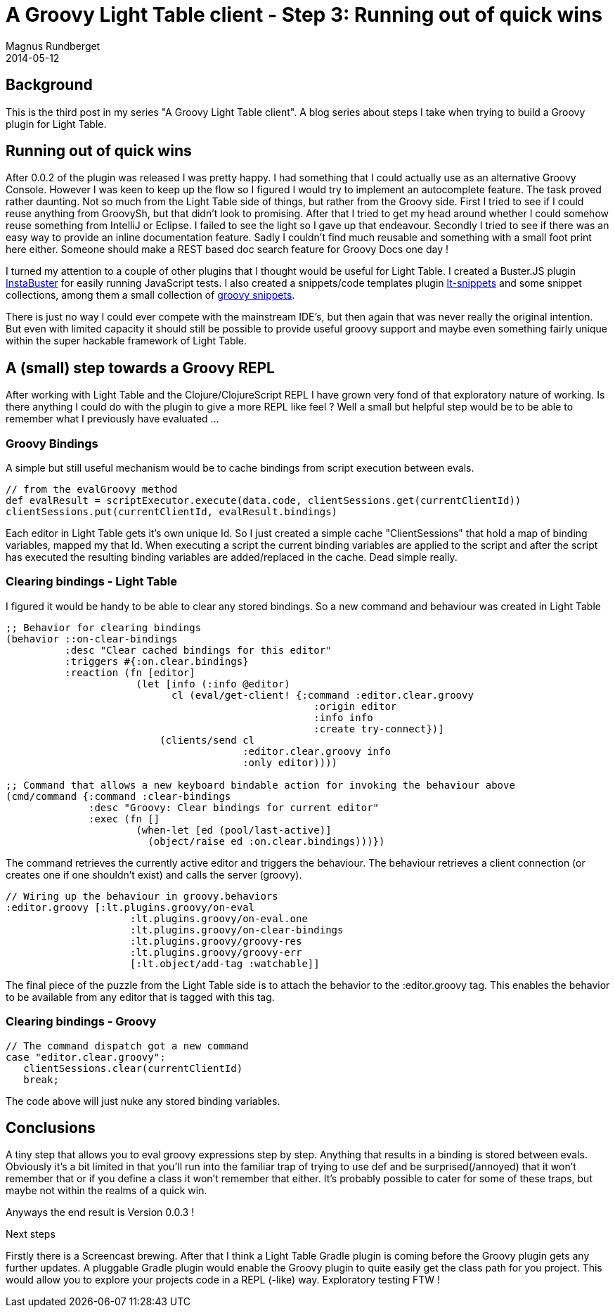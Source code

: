 = A Groovy Light Table client - Step 3: Running out of quick wins
Magnus Rundberget
2014-05-12
:jbake-type: post
:jbake-status: published
:jbake-tags: lighttable, groovy, clojurescript
:id: gr_lt_part3


== Background

This is the third post in my series "A Groovy Light Table client". A blog series about steps I take when trying to build a Groovy plugin for Light Table.

== Running out of quick wins

After 0.0.2 of the plugin was released I was pretty happy. I had something that I could actually use as an alternative Groovy Console. However I was keen to keep up the flow so I figured I would try to implement an autocomplete feature. The task proved rather daunting. Not so much from the Light Table side of things, but rather from the Groovy side. First I tried to see if I could reuse anything from GroovySh, but that didn't look to promising. After that I tried to get my head around whether I could somehow reuse something from IntelliJ or Eclipse. I failed to see the light so I gave up that endeavour. Secondly I tried to see if there was an easy way to provide an inline documentation feature. Sadly I couldn't find much reusable and something with a small foot print here either. Someone should make a REST based doc search feature for Groovy Docs one day !

I turned my attention to a couple of other plugins that I thought would be useful for Light Table. I created a Buster.JS plugin https://github.com/busterjs/lt-instabuster[InstaBuster] for easily running JavaScript tests. I also created a snippets/code templates plugin https://github.com/rundis/lt-snippets[lt-snippets] and some snippet collections, among them a small collection of https://github.com/rundis/lt-groovy-snippets[groovy snippets].

There is just no way I could ever compete with the mainstream IDE's, but then again that was never really the original intention. But even with limited capacity it should still be possible to provide useful groovy support and maybe even something fairly unique within the super hackable framework of Light Table.

== A (small) step towards a Groovy REPL

After working with Light Table and the Clojure/ClojureScript REPL I have grown very fond of that exploratory nature of working. Is there anything I could do with the plugin to give a more REPL like feel ? Well a small but helpful step would be to be able to remember what I previously have evaluated ...

=== Groovy Bindings

A simple but still useful mechanism would be to cache bindings from script execution between evals.
[source,groovy]
----
// from the evalGroovy method
def evalResult = scriptExecutor.execute(data.code, clientSessions.get(currentClientId))
clientSessions.put(currentClientId, evalResult.bindings)
----

Each editor in Light Table gets it's own unique Id. So I just created a simple cache "ClientSessions" that hold a map of binding variables, mapped my that Id. When executing a script the current binding variables are applied to the script and after the script has executed the resulting binding variables are added/replaced in the cache. Dead simple really.

=== Clearing bindings - Light Table

I figured it would be handy to be able to clear any stored bindings. So a new command and behaviour was created in Light Table

[source,clojure]
----
;; Behavior for clearing bindings
(behavior ::on-clear-bindings
          :desc "Clear cached bindings for this editor"
          :triggers #{:on.clear.bindings}
          :reaction (fn [editor]
                      (let [info (:info @editor)
                            cl (eval/get-client! {:command :editor.clear.groovy
                                                    :origin editor
                                                    :info info
                                                    :create try-connect})]
                          (clients/send cl
                                        :editor.clear.groovy info
                                        :only editor))))

;; Command that allows a new keyboard bindable action for invoking the behaviour above
(cmd/command {:command :clear-bindings
              :desc "Groovy: Clear bindings for current editor"
              :exec (fn []
                      (when-let [ed (pool/last-active)]
                        (object/raise ed :on.clear.bindings)))})
----

The command retrieves the currently active editor and triggers the behaviour. The behaviour retrieves a client connection (or creates one if one shouldn't exist) and calls the server (groovy).
[source,clojure]
----
// Wiring up the behaviour in groovy.behaviors
:editor.groovy [:lt.plugins.groovy/on-eval
                     :lt.plugins.groovy/on-eval.one
                     :lt.plugins.groovy/on-clear-bindings
                     :lt.plugins.groovy/groovy-res
                     :lt.plugins.groovy/groovy-err
                     [:lt.object/add-tag :watchable]]
----

The final piece of the puzzle from the Light Table side is to attach the behavior to the :editor.groovy tag. This enables the behavior to be available from any editor that is tagged with this tag.

=== Clearing bindings - Groovy
[source,groovy]
----
// The command dispatch got a new command
case "editor.clear.groovy":
   clientSessions.clear(currentClientId)
   break;
----
The code above will just nuke any stored binding variables.

== Conclusions

A tiny step that allows you to eval groovy expressions step by step. Anything that results in a binding is stored between evals. Obviously it's a bit limited in that you'll run into the familiar trap of trying to use def and be surprised(/annoyed) that it won't remember that or if you define a class it won't remember that either. It's probably possible to cater for some of these traps, but maybe not within the realms of a quick win.

Anyways the end result is Version 0.0.3 !

Next steps

Firstly there is a Screencast brewing. After that I think a Light Table Gradle plugin is coming before the Groovy plugin gets any further updates. A pluggable Gradle plugin would enable the Groovy plugin to quite easily get the class path for you project. This would allow you to  explore your projects code in a REPL (-like) way. Exploratory testing FTW !

